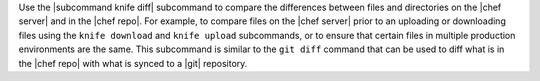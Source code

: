 .. The contents of this file are included in multiple topics.
.. This file describes a command or a sub-command for Knife.
.. This file should not be changed in a way that hinders its ability to appear in multiple documentation sets.


Use the |subcommand knife diff| subcommand to compare the differences between files and directories on the |chef server| and in the |chef repo|. For example, to compare files on the |chef server| prior to an uploading or downloading files using the ``knife download`` and ``knife upload`` subcommands, or to ensure that certain files in multiple production environments are the same. This subcommand is similar to the ``git diff`` command that can be used to diff what is in the |chef repo| with what is synced to a |git| repository.
